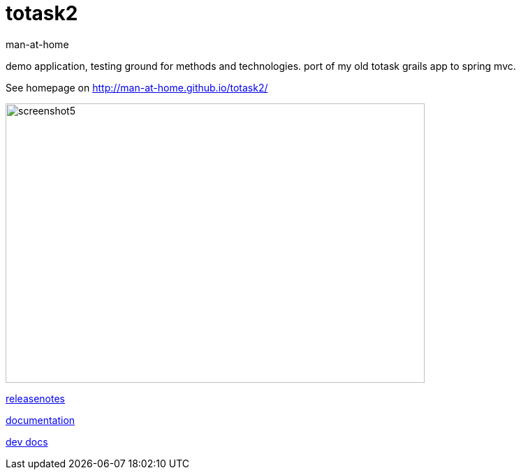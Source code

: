 totask2
=======
:Author: man-at-home
:Date:   2014-11-30	

demo application, testing ground for methods and technologies.
port of my old totask grails app to spring mvc. 

See homepage on http://man-at-home.github.io/totask2/


image::src/docs/images/totask2.weekEntry.clientLogic.png[screenshot5, 600, 400]


link:RELEASENOTES.asciidoc[releasenotes]

link:src/docs/totask2.article.asciidoc[documentation]

link:src/docs/totask2.developer-manual.asciidoc[dev docs]
